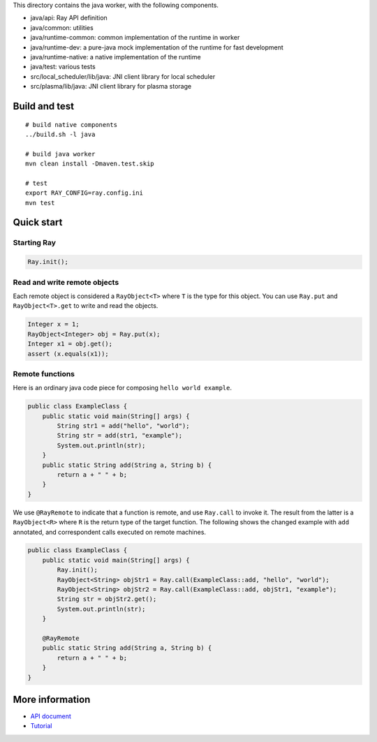 This directory contains the java worker, with the following components.

-  java/api: Ray API definition
-  java/common: utilities
-  java/runtime-common: common implementation of the runtime in worker
-  java/runtime-dev: a pure-java mock implementation of the runtime for
   fast development
-  java/runtime-native: a native implementation of the runtime
-  java/test: various tests
-  src/local\_scheduler/lib/java: JNI client library for local scheduler
-  src/plasma/lib/java: JNI client library for plasma storage

Build and test
==============

::

    # build native components
    ../build.sh -l java

    # build java worker
    mvn clean install -Dmaven.test.skip

    # test
    export RAY_CONFIG=ray.config.ini
    mvn test

Quick start
===========

Starting Ray
------------

.. code:: java

    Ray.init();

Read and write remote objects
-----------------------------

Each remote object is considered a ``RayObject<T>`` where ``T`` is the
type for this object. You can use ``Ray.put`` and ``RayObject<T>.get``
to write and read the objects.

.. code:: java

    Integer x = 1;
    RayObject<Integer> obj = Ray.put(x);
    Integer x1 = obj.get();
    assert (x.equals(x1));

Remote functions
----------------

Here is an ordinary java code piece for composing
``hello world example``.

.. code:: java

    public class ExampleClass {
        public static void main(String[] args) {
            String str1 = add("hello", "world");
            String str = add(str1, "example");
            System.out.println(str);
        }
        public static String add(String a, String b) {
            return a + " " + b;
        }
    }

We use ``@RayRemote`` to indicate that a function is remote, and use
``Ray.call`` to invoke it. The result from the latter is a
``RayObject<R>`` where ``R`` is the return type of the target function.
The following shows the changed example with ``add`` annotated, and
correspondent calls executed on remote machines.

.. code:: java

    public class ExampleClass {
        public static void main(String[] args) {
            Ray.init();
            RayObject<String> objStr1 = Ray.call(ExampleClass::add, "hello", "world");
            RayObject<String> objStr2 = Ray.call(ExampleClass::add, objStr1, "example");
            String str = objStr2.get();
            System.out.println(str);
        }

        @RayRemote
        public static String add(String a, String b) {
            return a + " " + b;
        }
    }

More information
============

- `API document <https://github.com/ray-project/ray/tree/master/java/api_doc.rst>`_
- `Tutorial <https://github.com/ray-project/ray/tree/master/java/tutorial>`_

